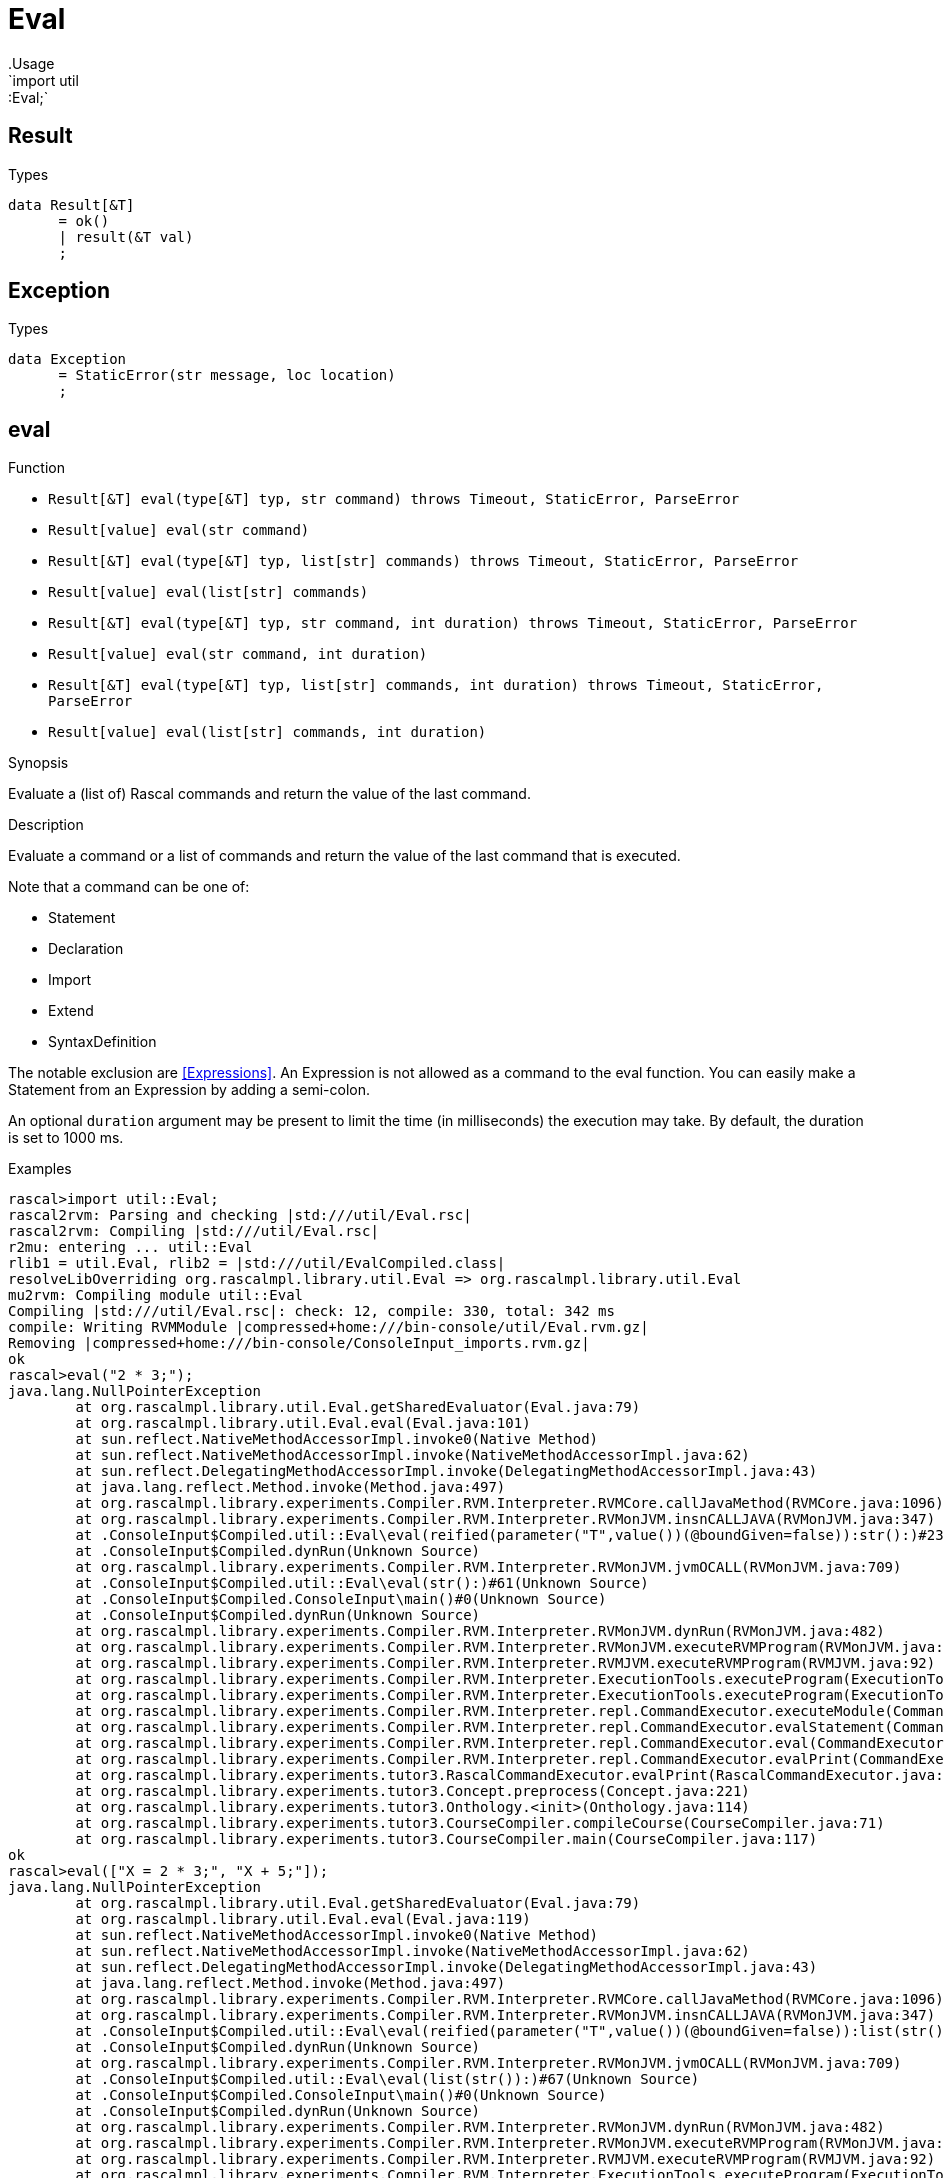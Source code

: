 
[[util-Eval]]


[[util-Eval]]
# Eval
:concept: util/Eval
.Usage
`import util::Eval;`




[[Eval-Result]]
## Result
.Types
[source,rascal]
----
data Result[&T]  
      = ok()
      | result(&T val)
      ;

----



[[Eval-Exception]]
## Exception
.Types
[source,rascal]
----
data Exception  
      = StaticError(str message, loc location)
      ;

----



[[Eval-eval]]
## eval

.Function 
* `Result[&T] eval(type[&T] typ, str command) throws Timeout, StaticError, ParseError`
          * `Result[value] eval(str command)`
          * `Result[&T] eval(type[&T] typ, list[str] commands) throws Timeout, StaticError, ParseError`
          * `Result[value] eval(list[str] commands)`
          * `Result[&T] eval(type[&T] typ, str command, int duration) throws Timeout, StaticError, ParseError`
          * `Result[value] eval(str command, int duration)`
          * `Result[&T] eval(type[&T] typ, list[str] commands, int duration) throws Timeout, StaticError, ParseError`
          * `Result[value] eval(list[str] commands, int duration)`
          

.Synopsis
Evaluate a (list of) Rascal commands and return the value of the last command.

.Description
Evaluate a command or a list of commands and return the value of the last command that is executed.

Note that a command can be one of:

*  Statement
*  Declaration
*  Import
*  Extend
*  SyntaxDefinition
   

The notable exclusion are <<Expressions>>. An Expression is not allowed as a command to the eval function. You can easily make
a Statement from an Expression by adding a semi-colon.
 
An optional `duration` argument may be present to limit the time
(in milliseconds) the execution may take. By default, the duration is set to 1000 ms.

.Examples

[source,rascal-shell]
----
rascal>import util::Eval;
rascal2rvm: Parsing and checking |std:///util/Eval.rsc|
rascal2rvm: Compiling |std:///util/Eval.rsc|
r2mu: entering ... util::Eval
rlib1 = util.Eval, rlib2 = |std:///util/EvalCompiled.class|
resolveLibOverriding org.rascalmpl.library.util.Eval => org.rascalmpl.library.util.Eval
mu2rvm: Compiling module util::Eval
Compiling |std:///util/Eval.rsc|: check: 12, compile: 330, total: 342 ms
compile: Writing RVMModule |compressed+home:///bin-console/util/Eval.rvm.gz|
Removing |compressed+home:///bin-console/ConsoleInput_imports.rvm.gz|
ok
rascal>eval("2 * 3;");
java.lang.NullPointerException
	at org.rascalmpl.library.util.Eval.getSharedEvaluator(Eval.java:79)
	at org.rascalmpl.library.util.Eval.eval(Eval.java:101)
	at sun.reflect.NativeMethodAccessorImpl.invoke0(Native Method)
	at sun.reflect.NativeMethodAccessorImpl.invoke(NativeMethodAccessorImpl.java:62)
	at sun.reflect.DelegatingMethodAccessorImpl.invoke(DelegatingMethodAccessorImpl.java:43)
	at java.lang.reflect.Method.invoke(Method.java:497)
	at org.rascalmpl.library.experiments.Compiler.RVM.Interpreter.RVMCore.callJavaMethod(RVMCore.java:1096)
	at org.rascalmpl.library.experiments.Compiler.RVM.Interpreter.RVMonJVM.insnCALLJAVA(RVMonJVM.java:347)
	at .ConsoleInput$Compiled.util::Eval\eval(reified(parameter("T",value())(@boundGiven=false)):str():)#23(Unknown Source)
	at .ConsoleInput$Compiled.dynRun(Unknown Source)
	at org.rascalmpl.library.experiments.Compiler.RVM.Interpreter.RVMonJVM.jvmOCALL(RVMonJVM.java:709)
	at .ConsoleInput$Compiled.util::Eval\eval(str():)#61(Unknown Source)
	at .ConsoleInput$Compiled.ConsoleInput\main()#0(Unknown Source)
	at .ConsoleInput$Compiled.dynRun(Unknown Source)
	at org.rascalmpl.library.experiments.Compiler.RVM.Interpreter.RVMonJVM.dynRun(RVMonJVM.java:482)
	at org.rascalmpl.library.experiments.Compiler.RVM.Interpreter.RVMonJVM.executeRVMProgram(RVMonJVM.java:182)
	at org.rascalmpl.library.experiments.Compiler.RVM.Interpreter.RVMJVM.executeRVMProgram(RVMJVM.java:92)
	at org.rascalmpl.library.experiments.Compiler.RVM.Interpreter.ExecutionTools.executeProgram(ExecutionTools.java:153)
	at org.rascalmpl.library.experiments.Compiler.RVM.Interpreter.ExecutionTools.executeProgram(ExecutionTools.java:99)
	at org.rascalmpl.library.experiments.Compiler.RVM.Interpreter.repl.CommandExecutor.executeModule(CommandExecutor.java:235)
	at org.rascalmpl.library.experiments.Compiler.RVM.Interpreter.repl.CommandExecutor.evalStatement(CommandExecutor.java:391)
	at org.rascalmpl.library.experiments.Compiler.RVM.Interpreter.repl.CommandExecutor.eval(CommandExecutor.java:290)
	at org.rascalmpl.library.experiments.Compiler.RVM.Interpreter.repl.CommandExecutor.evalPrint(CommandExecutor.java:276)
	at org.rascalmpl.library.experiments.tutor3.RascalCommandExecutor.evalPrint(RascalCommandExecutor.java:61)
	at org.rascalmpl.library.experiments.tutor3.Concept.preprocess(Concept.java:221)
	at org.rascalmpl.library.experiments.tutor3.Onthology.<init>(Onthology.java:114)
	at org.rascalmpl.library.experiments.tutor3.CourseCompiler.compileCourse(CourseCompiler.java:71)
	at org.rascalmpl.library.experiments.tutor3.CourseCompiler.main(CourseCompiler.java:117)
ok
rascal>eval(["X = 2 * 3;", "X + 5;"]);
java.lang.NullPointerException
	at org.rascalmpl.library.util.Eval.getSharedEvaluator(Eval.java:79)
	at org.rascalmpl.library.util.Eval.eval(Eval.java:119)
	at sun.reflect.NativeMethodAccessorImpl.invoke0(Native Method)
	at sun.reflect.NativeMethodAccessorImpl.invoke(NativeMethodAccessorImpl.java:62)
	at sun.reflect.DelegatingMethodAccessorImpl.invoke(DelegatingMethodAccessorImpl.java:43)
	at java.lang.reflect.Method.invoke(Method.java:497)
	at org.rascalmpl.library.experiments.Compiler.RVM.Interpreter.RVMCore.callJavaMethod(RVMCore.java:1096)
	at org.rascalmpl.library.experiments.Compiler.RVM.Interpreter.RVMonJVM.insnCALLJAVA(RVMonJVM.java:347)
	at .ConsoleInput$Compiled.util::Eval\eval(reified(parameter("T",value())(@boundGiven=false)):list(str()):)#64(Unknown Source)
	at .ConsoleInput$Compiled.dynRun(Unknown Source)
	at org.rascalmpl.library.experiments.Compiler.RVM.Interpreter.RVMonJVM.jvmOCALL(RVMonJVM.java:709)
	at .ConsoleInput$Compiled.util::Eval\eval(list(str()):)#67(Unknown Source)
	at .ConsoleInput$Compiled.ConsoleInput\main()#0(Unknown Source)
	at .ConsoleInput$Compiled.dynRun(Unknown Source)
	at org.rascalmpl.library.experiments.Compiler.RVM.Interpreter.RVMonJVM.dynRun(RVMonJVM.java:482)
	at org.rascalmpl.library.experiments.Compiler.RVM.Interpreter.RVMonJVM.executeRVMProgram(RVMonJVM.java:182)
	at org.rascalmpl.library.experiments.Compiler.RVM.Interpreter.RVMJVM.executeRVMProgram(RVMJVM.java:92)
	at org.rascalmpl.library.experiments.Compiler.RVM.Interpreter.ExecutionTools.executeProgram(ExecutionTools.java:153)
	at org.rascalmpl.library.experiments.Compiler.RVM.Interpreter.ExecutionTools.executeProgram(ExecutionTools.java:99)
	at org.rascalmpl.library.experiments.Compiler.RVM.Interpreter.repl.CommandExecutor.executeModule(CommandExecutor.java:235)
	at org.rascalmpl.library.experiments.Compiler.RVM.Interpreter.repl.CommandExecutor.evalStatement(CommandExecutor.java:391)
	at org.rascalmpl.library.experiments.Compiler.RVM.Interpreter.repl.CommandExecutor.eval(CommandExecutor.java:290)
	at org.rascalmpl.library.experiments.Compiler.RVM.Interpreter.repl.CommandExecutor.evalPrint(CommandExecutor.java:276)
	at org.rascalmpl.library.experiments.tutor3.RascalCommandExecutor.evalPrint(RascalCommandExecutor.java:61)
	at org.rascalmpl.library.experiments.tutor3.Concept.preprocess(Concept.java:221)
	at org.rascalmpl.library.experiments.tutor3.Onthology.<init>(Onthology.java:114)
	at org.rascalmpl.library.experiments.tutor3.CourseCompiler.compileCourse(CourseCompiler.java:71)
	at org.rascalmpl.library.experiments.tutor3.CourseCompiler.main(CourseCompiler.java:117)
ok
----

[[Eval-evalType]]
## evalType

.Function 
* `str evalType(str command) throws Timeout, StaticError, ParseError`
          * `str evalType(list[str] commands) throws Timeout, StaticError, ParseError`
          * `str evalType(str command, int duration) throws Timeout, StaticError, ParseError`
          * `str evalType(list[str] commands, int duration) throws Timeout, StaticError, ParseError`
          

.Synopsis
Evaluate a (list of) Rascal commands and return the type of the last command.

.Description
Evaluate a command or a list of commands and return the type of the value of the last command that is executed.
An optional `duration` argument may be present to limit the time
(in milliseconds) the execution may take. By default, the duration is set to 1000 ms.

.Examples
[source,rascal-shell]
----
rascal>import util::Eval;
ok
rascal>evalType("2 * 3;");
java.lang.NullPointerException
	at org.rascalmpl.library.util.Eval.getSharedEvaluator(Eval.java:79)
	at org.rascalmpl.library.util.Eval.evalType(Eval.java:129)
	at sun.reflect.NativeMethodAccessorImpl.invoke0(Native Method)
	at sun.reflect.NativeMethodAccessorImpl.invoke(NativeMethodAccessorImpl.java:62)
	at sun.reflect.DelegatingMethodAccessorImpl.invoke(DelegatingMethodAccessorImpl.java:43)
	at java.lang.reflect.Method.invoke(Method.java:497)
	at org.rascalmpl.library.experiments.Compiler.RVM.Interpreter.RVMCore.callJavaMethod(RVMCore.java:1096)
	at org.rascalmpl.library.experiments.Compiler.RVM.Interpreter.RVMonJVM.insnCALLJAVA(RVMonJVM.java:347)
	at .ConsoleInput$Compiled.util::Eval\evalType(str():)#84(Unknown Source)
	at .ConsoleInput$Compiled.ConsoleInput\main()#0(Unknown Source)
	at .ConsoleInput$Compiled.dynRun(Unknown Source)
	at org.rascalmpl.library.experiments.Compiler.RVM.Interpreter.RVMonJVM.dynRun(RVMonJVM.java:482)
	at org.rascalmpl.library.experiments.Compiler.RVM.Interpreter.RVMonJVM.executeRVMProgram(RVMonJVM.java:182)
	at org.rascalmpl.library.experiments.Compiler.RVM.Interpreter.RVMJVM.executeRVMProgram(RVMJVM.java:92)
	at org.rascalmpl.library.experiments.Compiler.RVM.Interpreter.ExecutionTools.executeProgram(ExecutionTools.java:153)
	at org.rascalmpl.library.experiments.Compiler.RVM.Interpreter.ExecutionTools.executeProgram(ExecutionTools.java:99)
	at org.rascalmpl.library.experiments.Compiler.RVM.Interpreter.repl.CommandExecutor.executeModule(CommandExecutor.java:235)
	at org.rascalmpl.library.experiments.Compiler.RVM.Interpreter.repl.CommandExecutor.evalStatement(CommandExecutor.java:391)
	at org.rascalmpl.library.experiments.Compiler.RVM.Interpreter.repl.CommandExecutor.eval(CommandExecutor.java:290)
	at org.rascalmpl.library.experiments.Compiler.RVM.Interpreter.repl.CommandExecutor.evalPrint(CommandExecutor.java:276)
	at org.rascalmpl.library.experiments.tutor3.RascalCommandExecutor.evalPrint(RascalCommandExecutor.java:61)
	at org.rascalmpl.library.experiments.tutor3.Concept.preprocess(Concept.java:221)
	at org.rascalmpl.library.experiments.tutor3.Onthology.<init>(Onthology.java:114)
	at org.rascalmpl.library.experiments.tutor3.CourseCompiler.compileCourse(CourseCompiler.java:71)
	at org.rascalmpl.library.experiments.tutor3.CourseCompiler.main(CourseCompiler.java:117)
ok
rascal>evalType("[1, 2, 3];");
java.lang.NullPointerException
	at org.rascalmpl.library.util.Eval.getSharedEvaluator(Eval.java:79)
	at org.rascalmpl.library.util.Eval.evalType(Eval.java:129)
	at sun.reflect.NativeMethodAccessorImpl.invoke0(Native Method)
	at sun.reflect.NativeMethodAccessorImpl.invoke(NativeMethodAccessorImpl.java:62)
	at sun.reflect.DelegatingMethodAccessorImpl.invoke(DelegatingMethodAccessorImpl.java:43)
	at java.lang.reflect.Method.invoke(Method.java:497)
	at org.rascalmpl.library.experiments.Compiler.RVM.Interpreter.RVMCore.callJavaMethod(RVMCore.java:1096)
	at org.rascalmpl.library.experiments.Compiler.RVM.Interpreter.RVMonJVM.insnCALLJAVA(RVMonJVM.java:347)
	at .ConsoleInput$Compiled.util::Eval\evalType(str():)#84(Unknown Source)
	at .ConsoleInput$Compiled.ConsoleInput\main()#0(Unknown Source)
	at .ConsoleInput$Compiled.dynRun(Unknown Source)
	at org.rascalmpl.library.experiments.Compiler.RVM.Interpreter.RVMonJVM.dynRun(RVMonJVM.java:482)
	at org.rascalmpl.library.experiments.Compiler.RVM.Interpreter.RVMonJVM.executeRVMProgram(RVMonJVM.java:182)
	at org.rascalmpl.library.experiments.Compiler.RVM.Interpreter.RVMJVM.executeRVMProgram(RVMJVM.java:92)
	at org.rascalmpl.library.experiments.Compiler.RVM.Interpreter.ExecutionTools.executeProgram(ExecutionTools.java:153)
	at org.rascalmpl.library.experiments.Compiler.RVM.Interpreter.ExecutionTools.executeProgram(ExecutionTools.java:99)
	at org.rascalmpl.library.experiments.Compiler.RVM.Interpreter.repl.CommandExecutor.executeModule(CommandExecutor.java:235)
	at org.rascalmpl.library.experiments.Compiler.RVM.Interpreter.repl.CommandExecutor.evalStatement(CommandExecutor.java:391)
	at org.rascalmpl.library.experiments.Compiler.RVM.Interpreter.repl.CommandExecutor.eval(CommandExecutor.java:290)
	at org.rascalmpl.library.experiments.Compiler.RVM.Interpreter.repl.CommandExecutor.evalPrint(CommandExecutor.java:276)
	at org.rascalmpl.library.experiments.tutor3.RascalCommandExecutor.evalPrint(RascalCommandExecutor.java:61)
	at org.rascalmpl.library.experiments.tutor3.Concept.preprocess(Concept.java:221)
	at org.rascalmpl.library.experiments.tutor3.Onthology.<init>(Onthology.java:114)
	at org.rascalmpl.library.experiments.tutor3.CourseCompiler.compileCourse(CourseCompiler.java:71)
	at org.rascalmpl.library.experiments.tutor3.CourseCompiler.main(CourseCompiler.java:117)
ok
----

[[Eval-unimport]]
## unimport

.Function 
`void unimport(str muduleName)`



:leveloffset: +1

:leveloffset: -1